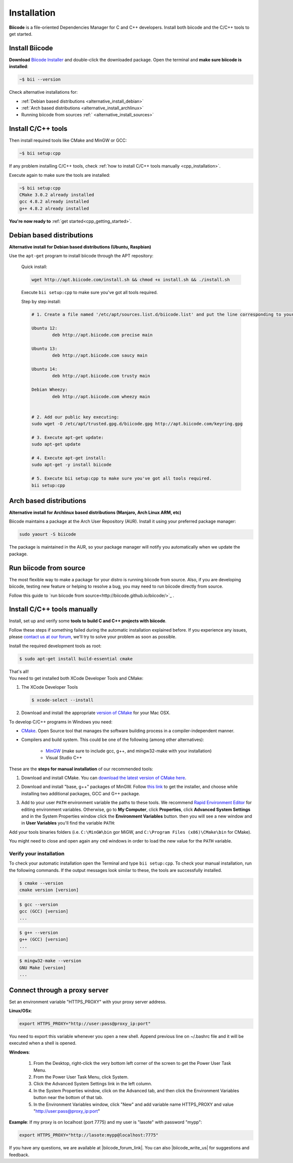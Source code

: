 .. _first_steps:

Installation
============

**Biicode** is a file-oriented Dependencies Manager for C and C++ developers. Install both 
biicode and the C/C++ tools to get started.

.. _download_client_binaries:

Install Biicode
-----------------

**Download** `Biicode Installer <https://www.biicode.com/downloads>`_ and double-click the downloaded package.
Open the terminal and **make sure biicode is installed**:


.. code-block:: bash

   ~$ bii --version

.. container:: infonote

    Check alternative installations for:

    *  :ref:`Debian based distributions <alternative_install_debian>`
    *  :ref:`Arch based distributions <alternative_install_archlinux>`
    *  Running biicode from sources :ref:` <alternative_install_sources>`


Install C/C++ tools
--------------------

Then install required tools like CMake and MinGW or GCC:

.. code-block:: bash

   ~$ bii setup:cpp


.. container:: infonote

    If any problem installing C/C++ tools, check :ref:`how to install C/C++ tools manually <cpp_installation>`.

Execute again to make sure the tools are installed:

.. code-block:: bash

   ~$ bii setup:cpp
   CMake 3.0.2 already installed
   gcc 4.8.2 already installed
   g++ 4.8.2 already installed


.. container:: todo

    **You're now ready to** :ref:`get started<cpp_getting_started>`.

.. _alternative_install_debian:

Debian based distributions
---------------------------
**Alternative install for Debian based distributions (Ubuntu, Raspbian)**

Use the ``apt-get`` program to install biicode through the APT repository:

    Quick install: 

    .. code-block:: bash

        wget http://apt.biicode.com/install.sh && chmod +x install.sh && ./install.sh


    .. container:: infonote

        Execute ``bii setup:cpp`` to make sure you've got all tools required.


    Step by step install:

    .. code-block:: bash

        # 1. Create a file named '/etc/apt/sources.list.d/biicode.list' and put the line corresponding to your linux distribution:
            
    	Ubuntu 12:
            	deb http://apt.biicode.com precise main

    	Ubuntu 13:
    		deb http://apt.biicode.com saucy main

    	Ubuntu 14:
    		deb http://apt.biicode.com trusty main
    		
    	Debian Wheezy:
    		deb http://apt.biicode.com wheezy main
    		

    	# 2. Add our public key executing:
    	sudo wget -O /etc/apt/trusted.gpg.d/biicode.gpg http://apt.biicode.com/keyring.gpg       
     
        # 3. Execute apt-get update:
        sudo apt-get update 
            
        # 4. Execute apt-get install: 
        sudo apt-get -y install biicode

        # 5. Execute bii setup:cpp to make sure you've got all tools required.
        bii setup:cpp
        

.. _alternative_install_archlinux:

Arch based distributions 
------------------------

**Alternative install for Archlinux based distributions (Manjaro, Arch Linux ARM, etc)**

Biicode maintains a package at the Arch User Repository (AUR). Install it using your preferred package manager:

.. code-block:: bash

    sudo yaourt -S biicode


The package is maintained in the AUR, so your package manager will notify you automatically when we update the package.

.. _alternative_install_sources:

Run biicode from source
-----------------------

The most flexible way to make a package for your distro is running biicode from source. Also, if you are developing biicode, testing  new feature or helping to resolve a bug, you may need to run biicode directly from source. 

Follow this guide to `run biicode from source<http://biicode.github.io/biicode/>`_ . 


.. _cpp_installation:

Install C/C++ tools manually
--------------------------------

Install, set up and verify some **tools to build C and C++ projects with biicode**. 

Follow these steps if something failed during the automatic installation explained before. If you experience any issues, please `contact us at our forum <http://forum.biicode.com/category/client>`_, we'll try to solve your problem as soon as possible.

.. container:: tabs-section
     
    .. _cpp_desktop_linux:
    .. container:: tabs-item

        .. rst-class:: tabs-title
            
            Linux

        Install the required development tools as root:

        .. code-block:: bash

            $ sudo apt-get install build-essential cmake

        That's all!

    .. _cpp_desktop_mac:
    .. container:: tabs-item

        .. rst-class:: tabs-title
            
            MacOS

        You need to get installed both XCode Developer Tools and CMake:

        #. The XCode Developer Tools

           .. code-block:: bash

            $ xcode-select --install


        #. Download and install the appropriate `version of CMake <http://www.cmake.org/cmake/resources/software.html>`_ for your Mac OSX.

    .. _cpp_desktop_win:
    .. container:: tabs-item

        .. rst-class:: tabs-title

            Windows

        To develop C/C++ programs in Windows you need:

        - `CMake <http://www.cmake.org/>`_. Open Source tool that manages the software building process in a compiler-independent manner.

        - Compilers and build system. This could be one of the following (among other alternatives):

           - `MinGW <http://www.mingw.org/>`_ (make sure to include gcc, g++, and mingw32-make with your installation)
           - Visual Studio C++


        These are the **steps for manual installation** of our recommended tools:

        1. Download and install CMake. You can `download the latest version of CMake here <http://www.cmake.org/cmake/resources/software.html>`_.

        2. Download and install "base, g++" packages of MinGW. Follow `this link <http://sourceforge.net/projects/mingw/files/Installer/>`_ to get the installer, and choose while installing two additional packages, GCC and G++ package.

        3. Add to your user ``PATH`` environment variable the paths to these tools. We recommend `Rapid Environment Editor <http://www.rapidee.com/>`_ for editing environment variables. Otherwise, go to **My Computer**, click **Properties**, click **Advanced System Settings** and in the System Properties window click the **Environment Variables** button. then you will see a new window and in **User Variables** you'll find the variable ``PATH``:

           .. image:: /_static/img/cpp_windows_path.png

        Add your tools binaries folders (i.e. ``C:\MinGW\bin`` gor MiGW, and ``C:\Program Files (x86)\CMake\bin`` for CMake).

        You might need to close and open again any ``cmd`` windows in order to load the new value for the ``PATH`` variable.


Verify your installation
^^^^^^^^^^^^^^^^^^^^^^^^^^^

To check your automatic installation open the Terminal and type ``bii setup:cpp``. To check your manual installation, run the following commands. If the output messages look similar to these, the tools are successfully installed.

.. code-block:: bash

    $ cmake --version
    cmake version [version]

.. code-block:: bash
    
    $ gcc --version
    gcc (GCC) [version]
    ...

.. code-block:: bash
    
    $ g++ --version
    g++ (GCC) [version]
    ...
    
.. code-block:: bash
    
    $ mingw32-make --version
    GNU Make [version]
    ...


.. _proxy_configuration:

Connect through a proxy server
--------------------------------

Set an environment variable "HTTPS_PROXY" with your proxy server address.

**Linux/OSx**: 

.. code-block:: bash

	export HTTPS_PROXY="http://user:pass@proxy_ip:port"


.. container:: infonote

    You need to export this variable whenever you open a new shell. Append previous line on ~/.bashrc file and it will be executed when a shell is opened.

**Windows**:

	1. From the Desktop, right-click the very bottom left corner of the screen to get the Power User Task Menu.
	2. From the Power User Task Menu, click System.
	3. Click the Advanced System Settings link in the left column.
	4. In the System Properties window, click on the Advanced tab, and then click the Environment Variables button near the bottom of that tab.
	5. In the Environment Variables window, click "New" and add variable name HTTPS_PROXY and value "http://user:pass@proxy_ip:port"


**Example**: If my proxy is on localhost (port 7775) and my user is "lasote" with password "mypp":

.. code-block:: bash

	export HTTPS_PROXY="http://lasote:mypp@localhost:7775"



If you have any questions, we are available at |biicode_forum_link|. You can also |biicode_write_us| for suggestions and feedback.

.. |biicode_forum_link| raw:: html

   <a href="http://forum.biicode.com" target="_blank">biicode's forum</a>
 

.. |biicode_write_us| raw:: html

   <a href="mailto:support@biicode.com" target="_blank">write us</a>
